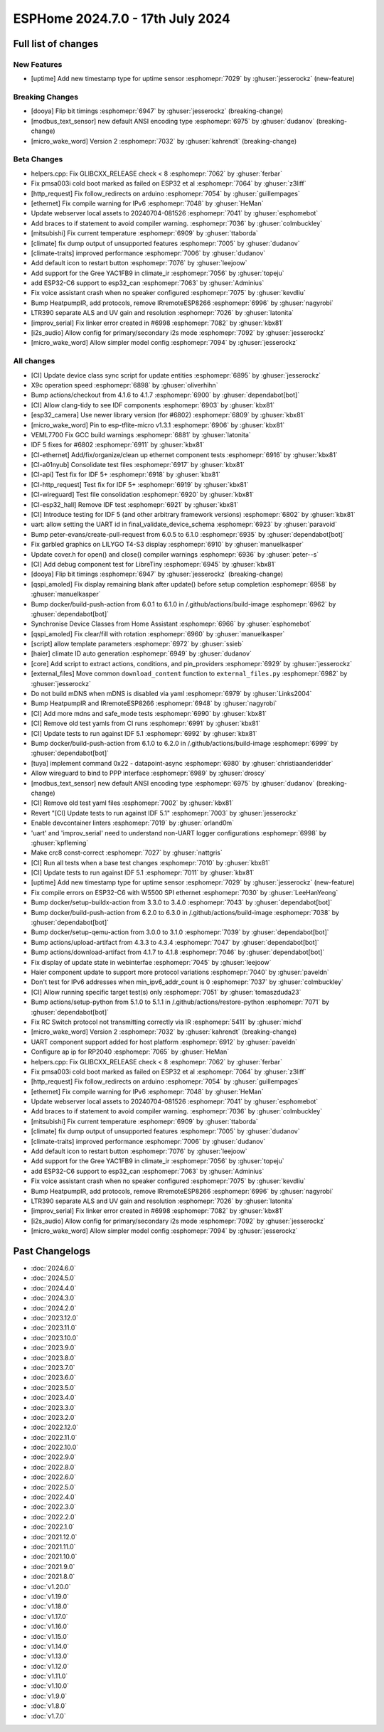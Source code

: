 ESPHome 2024.7.0 - 17th July 2024
=================================

.. seo::
    :description: Changelog for ESPHome 2024.7.0.
    :author: Jesse Hills
    :author_twitter: @jesserockz


Full list of changes
--------------------

New Features
^^^^^^^^^^^^

- [uptime] Add new timestamp type for uptime sensor :esphomepr:`7029` by :ghuser:`jesserockz` (new-feature)

Breaking Changes
^^^^^^^^^^^^^^^^

- [dooya] Flip bit timings :esphomepr:`6947` by :ghuser:`jesserockz` (breaking-change)
- [modbus_text_sensor] new default ANSI encoding type :esphomepr:`6975` by :ghuser:`dudanov` (breaking-change)
- [micro_wake_word] Version 2 :esphomepr:`7032` by :ghuser:`kahrendt` (breaking-change)

Beta Changes
^^^^^^^^^^^^

- helpers.cpp: Fix GLIBCXX_RELEASE check < 8 :esphomepr:`7062` by :ghuser:`ferbar`
- Fix pmsa003i cold boot marked as failed on ESP32 et al :esphomepr:`7064` by :ghuser:`z3liff`
- [http_request] Fix follow_redirects on arduino :esphomepr:`7054` by :ghuser:`guillempages`
- [ethernet] Fix compile warning for IPv6 :esphomepr:`7048` by :ghuser:`HeMan`
- Update webserver local assets to 20240704-081526 :esphomepr:`7041` by :ghuser:`esphomebot`
- Add braces to if statement to avoid compiler warning. :esphomepr:`7036` by :ghuser:`colmbuckley`
- [mitsubishi] Fix current temperature :esphomepr:`6909` by :ghuser:`ttaborda`
- [climate] fix dump output of unsupported features :esphomepr:`7005` by :ghuser:`dudanov`
- [climate-traits] improved performance :esphomepr:`7006` by :ghuser:`dudanov`
- Add default icon to restart button :esphomepr:`7076` by :ghuser:`leejoow`
- Add support for the Gree YAC1FB9 in climate_ir :esphomepr:`7056` by :ghuser:`topeju`
- add ESP32-C6 support to esp32_can :esphomepr:`7063` by :ghuser:`Adminius`
- Fix voice assistant crash when no speaker configured :esphomepr:`7075` by :ghuser:`kevdliu`
- Bump HeatpumpIR, add protocols, remove IRremoteESP8266 :esphomepr:`6996` by :ghuser:`nagyrobi`
- LTR390 separate ALS and UV gain and resolution :esphomepr:`7026` by :ghuser:`latonita`
- [improv_serial] Fix linker error created in #6998 :esphomepr:`7082` by :ghuser:`kbx81`
- [i2s_audio] Allow config for primary/secondary i2s mode :esphomepr:`7092` by :ghuser:`jesserockz`
- [micro_wake_word] Allow simpler model config :esphomepr:`7094` by :ghuser:`jesserockz`

All changes
^^^^^^^^^^^

- [CI] Update device class sync script for update entities :esphomepr:`6895` by :ghuser:`jesserockz`
- X9c operation speed :esphomepr:`6898` by :ghuser:`oliverhihn`
- Bump actions/checkout from 4.1.6 to 4.1.7 :esphomepr:`6900` by :ghuser:`dependabot[bot]`
- [CI] Allow clang-tidy to see IDF components :esphomepr:`6903` by :ghuser:`kbx81`
- [esp32_camera] Use newer library version (for #6802) :esphomepr:`6809` by :ghuser:`kbx81`
- [micro_wake_word] Pin to esp-tflite-micro v1.3.1 :esphomepr:`6906` by :ghuser:`kbx81`
- VEML7700 Fix GCC build warnings :esphomepr:`6881` by :ghuser:`latonita`
- IDF 5 fixes for #6802 :esphomepr:`6911` by :ghuser:`kbx81`
- [CI-ethernet] Add/fix/organize/clean up ethernet component tests :esphomepr:`6916` by :ghuser:`kbx81`
- [CI-a01nyub] Consolidate test files :esphomepr:`6917` by :ghuser:`kbx81`
- [CI-api] Test fix for IDF 5+ :esphomepr:`6918` by :ghuser:`kbx81`
- [CI-http_request] Test fix for IDF 5+ :esphomepr:`6919` by :ghuser:`kbx81`
- [CI-wireguard] Test file consolidation :esphomepr:`6920` by :ghuser:`kbx81`
- [CI-esp32_hall] Remove IDF test :esphomepr:`6921` by :ghuser:`kbx81`
- [CI] Introduce testing for IDF 5 (and other arbitrary framework versions) :esphomepr:`6802` by :ghuser:`kbx81`
- uart: allow setting the UART id in final_validate_device_schema :esphomepr:`6923` by :ghuser:`paravoid`
- Bump peter-evans/create-pull-request from 6.0.5 to 6.1.0 :esphomepr:`6935` by :ghuser:`dependabot[bot]`
- Fix garbled graphics on LILYGO T4-S3 display :esphomepr:`6910` by :ghuser:`manuelkasper`
- Update cover.h for open() and close() compiler warnings :esphomepr:`6936` by :ghuser:`peter--s`
- [CI] Add debug component test for LibreTiny :esphomepr:`6945` by :ghuser:`kbx81`
- [dooya] Flip bit timings :esphomepr:`6947` by :ghuser:`jesserockz` (breaking-change)
- [qspi_amoled] Fix display remaining blank after update() before setup completion :esphomepr:`6958` by :ghuser:`manuelkasper`
- Bump docker/build-push-action from 6.0.1 to 6.1.0 in /.github/actions/build-image :esphomepr:`6962` by :ghuser:`dependabot[bot]`
- Synchronise Device Classes from Home Assistant :esphomepr:`6966` by :ghuser:`esphomebot`
- [qspi_amoled] Fix clear/fill with rotation :esphomepr:`6960` by :ghuser:`manuelkasper`
- [script] allow template parameters :esphomepr:`6972` by :ghuser:`ssieb`
- [haier] climate ID auto generation  :esphomepr:`6949` by :ghuser:`dudanov`
- [core] Add script to extract actions, conditions, and pin_providers :esphomepr:`6929` by :ghuser:`jesserockz`
- [external_files] Move common ``download_content`` function to ``external_files.py`` :esphomepr:`6982` by :ghuser:`jesserockz`
- Do not build mDNS when mDNS is disabled via yaml :esphomepr:`6979` by :ghuser:`Links2004`
- Bump HeatpumpIR and IRremoteESP8266 :esphomepr:`6948` by :ghuser:`nagyrobi`
- [CI] Add more mdns and safe_mode tests :esphomepr:`6990` by :ghuser:`kbx81`
- [CI] Remove old test yamls from CI runs :esphomepr:`6991` by :ghuser:`kbx81`
- [CI] Update tests to run against IDF 5.1 :esphomepr:`6992` by :ghuser:`kbx81`
- Bump docker/build-push-action from 6.1.0 to 6.2.0 in /.github/actions/build-image :esphomepr:`6999` by :ghuser:`dependabot[bot]`
- [tuya] implement command 0x22 - datapoint-async :esphomepr:`6980` by :ghuser:`christiaanderidder`
- Allow wireguard to bind to PPP interface :esphomepr:`6989` by :ghuser:`droscy`
- [modbus_text_sensor] new default ANSI encoding type :esphomepr:`6975` by :ghuser:`dudanov` (breaking-change)
- [CI] Remove old test yaml files :esphomepr:`7002` by :ghuser:`kbx81`
- Revert "[CI] Update tests to run against IDF 5.1" :esphomepr:`7003` by :ghuser:`jesserockz`
- Enable devcontainer linters :esphomepr:`7019` by :ghuser:`orland0m`
- 'uart' and 'improv_serial' need to understand non-UART logger configurations :esphomepr:`6998` by :ghuser:`kpfleming`
- Make crc8 const-correct :esphomepr:`7027` by :ghuser:`nattgris`
- [CI] Run all tests when a base test changes :esphomepr:`7010` by :ghuser:`kbx81`
- [CI] Update tests to run against IDF 5.1 :esphomepr:`7011` by :ghuser:`kbx81`
- [uptime] Add new timestamp type for uptime sensor :esphomepr:`7029` by :ghuser:`jesserockz` (new-feature)
- Fix compile errors on ESP32-C6 with W5500 SPI ethernet :esphomepr:`7030` by :ghuser:`LeeHanYeong`
- Bump docker/setup-buildx-action from 3.3.0 to 3.4.0 :esphomepr:`7043` by :ghuser:`dependabot[bot]`
- Bump docker/build-push-action from 6.2.0 to 6.3.0 in /.github/actions/build-image :esphomepr:`7038` by :ghuser:`dependabot[bot]`
- Bump docker/setup-qemu-action from 3.0.0 to 3.1.0 :esphomepr:`7039` by :ghuser:`dependabot[bot]`
- Bump actions/upload-artifact from 4.3.3 to 4.3.4 :esphomepr:`7047` by :ghuser:`dependabot[bot]`
- Bump actions/download-artifact from 4.1.7 to 4.1.8 :esphomepr:`7046` by :ghuser:`dependabot[bot]`
- Fix display of update state in webinterfae :esphomepr:`7045` by :ghuser:`leejoow`
- Haier component update to support more protocol variations :esphomepr:`7040` by :ghuser:`paveldn`
- Don't test for IPv6 addresses when min_ipv6_addr_count is 0 :esphomepr:`7037` by :ghuser:`colmbuckley`
- [CI] Allow running specific target test(s) only :esphomepr:`7051` by :ghuser:`tomaszduda23`
- Bump actions/setup-python from 5.1.0 to 5.1.1 in /.github/actions/restore-python :esphomepr:`7071` by :ghuser:`dependabot[bot]`
- Fix RC Switch protocol not transmitting correctly via IR :esphomepr:`5411` by :ghuser:`michd`
- [micro_wake_word] Version 2 :esphomepr:`7032` by :ghuser:`kahrendt` (breaking-change)
- UART component support added for host platform :esphomepr:`6912` by :ghuser:`paveldn`
- Configure ap ip for RP2040 :esphomepr:`7065` by :ghuser:`HeMan`
- helpers.cpp: Fix GLIBCXX_RELEASE check < 8 :esphomepr:`7062` by :ghuser:`ferbar`
- Fix pmsa003i cold boot marked as failed on ESP32 et al :esphomepr:`7064` by :ghuser:`z3liff`
- [http_request] Fix follow_redirects on arduino :esphomepr:`7054` by :ghuser:`guillempages`
- [ethernet] Fix compile warning for IPv6 :esphomepr:`7048` by :ghuser:`HeMan`
- Update webserver local assets to 20240704-081526 :esphomepr:`7041` by :ghuser:`esphomebot`
- Add braces to if statement to avoid compiler warning. :esphomepr:`7036` by :ghuser:`colmbuckley`
- [mitsubishi] Fix current temperature :esphomepr:`6909` by :ghuser:`ttaborda`
- [climate] fix dump output of unsupported features :esphomepr:`7005` by :ghuser:`dudanov`
- [climate-traits] improved performance :esphomepr:`7006` by :ghuser:`dudanov`
- Add default icon to restart button :esphomepr:`7076` by :ghuser:`leejoow`
- Add support for the Gree YAC1FB9 in climate_ir :esphomepr:`7056` by :ghuser:`topeju`
- add ESP32-C6 support to esp32_can :esphomepr:`7063` by :ghuser:`Adminius`
- Fix voice assistant crash when no speaker configured :esphomepr:`7075` by :ghuser:`kevdliu`
- Bump HeatpumpIR, add protocols, remove IRremoteESP8266 :esphomepr:`6996` by :ghuser:`nagyrobi`
- LTR390 separate ALS and UV gain and resolution :esphomepr:`7026` by :ghuser:`latonita`
- [improv_serial] Fix linker error created in #6998 :esphomepr:`7082` by :ghuser:`kbx81`
- [i2s_audio] Allow config for primary/secondary i2s mode :esphomepr:`7092` by :ghuser:`jesserockz`
- [micro_wake_word] Allow simpler model config :esphomepr:`7094` by :ghuser:`jesserockz`

Past Changelogs
---------------

- :doc:`2024.6.0`
- :doc:`2024.5.0`
- :doc:`2024.4.0`
- :doc:`2024.3.0`
- :doc:`2024.2.0`
- :doc:`2023.12.0`
- :doc:`2023.11.0`
- :doc:`2023.10.0`
- :doc:`2023.9.0`
- :doc:`2023.8.0`
- :doc:`2023.7.0`
- :doc:`2023.6.0`
- :doc:`2023.5.0`
- :doc:`2023.4.0`
- :doc:`2023.3.0`
- :doc:`2023.2.0`
- :doc:`2022.12.0`
- :doc:`2022.11.0`
- :doc:`2022.10.0`
- :doc:`2022.9.0`
- :doc:`2022.8.0`
- :doc:`2022.6.0`
- :doc:`2022.5.0`
- :doc:`2022.4.0`
- :doc:`2022.3.0`
- :doc:`2022.2.0`
- :doc:`2022.1.0`
- :doc:`2021.12.0`
- :doc:`2021.11.0`
- :doc:`2021.10.0`
- :doc:`2021.9.0`
- :doc:`2021.8.0`
- :doc:`v1.20.0`
- :doc:`v1.19.0`
- :doc:`v1.18.0`
- :doc:`v1.17.0`
- :doc:`v1.16.0`
- :doc:`v1.15.0`
- :doc:`v1.14.0`
- :doc:`v1.13.0`
- :doc:`v1.12.0`
- :doc:`v1.11.0`
- :doc:`v1.10.0`
- :doc:`v1.9.0`
- :doc:`v1.8.0`
- :doc:`v1.7.0`
